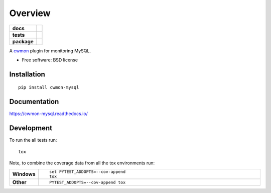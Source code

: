========
Overview
========

.. start-badges

.. list-table::
    :stub-columns: 1

    * - docs
      - |docs|
    * - tests
      - | |travis| |requires|
        | |coveralls|
    * - package
      - |version| |downloads| |wheel| |supported-versions| |supported-implementations|

.. |docs| image:: https://readthedocs.org/projects/cwmon-mysql/badge/?style=flat
    :target: https://readthedocs.org/projects/cwmon-mysql
    :alt: Documentation Status

.. |travis| image:: https://travis-ci.org/RescueTime/cwmon-mysql.svg?branch=develop
    :alt: Travis-CI Build Status
    :target: https://travis-ci.org/RescueTime/cwmon-mysql

.. |requires| image:: https://requires.io/github/RescueTime/cwmon-mysql/requirements.svg?branch=develop
    :alt: Requirements Status
    :target: https://requires.io/github/RescueTime/cwmon-mysql/requirements/?branch=develop

.. |coveralls| image:: https://coveralls.io/repos/github/RescueTime/cwmon-mysql/badge.svg?branch=develop :target: https://coveralls.io/github/RescueTime/cwmon-mysql?branch=develop
    :alt: Coverage Status
    :target: https://coveralls.io/github/RescueTime/cwmon-mysql

.. |version| image:: https://img.shields.io/pypi/v/cwmon-mysql.svg?style=flat
    :alt: PyPI Package latest release
    :target: https://pypi.python.org/pypi/cwmon-mysql

.. |downloads| image:: https://img.shields.io/pypi/dm/cwmon-mysql.svg?style=flat
    :alt: PyPI Package monthly downloads
    :target: https://pypi.python.org/pypi/cwmon-mysql

.. |wheel| image:: https://img.shields.io/pypi/wheel/cwmon-mysql.svg?style=flat
    :alt: PyPI Wheel
    :target: https://pypi.python.org/pypi/cwmon-mysql

.. |supported-versions| image:: https://img.shields.io/pypi/pyversions/cwmon-mysql.svg?style=flat
    :alt: Supported versions
    :target: https://pypi.python.org/pypi/cwmon-mysql

.. |supported-implementations| image:: https://img.shields.io/pypi/implementation/cwmon-mysql.svg?style=flat
    :alt: Supported implementations
    :target: https://pypi.python.org/pypi/cwmon-mysql


.. end-badges

A cwmon_ plugin for monitoring MySQL.

.. _cwmon: https://github.com/RescueTime/cwmon

* Free software: BSD license

Installation
============

::

    pip install cwmon-mysql

Documentation
=============

https://cwmon-mysql.readthedocs.io/

Development
===========

To run the all tests run::

    tox

Note, to combine the coverage data from all the tox environments run:

.. list-table::
    :widths: 10 90
    :stub-columns: 1

    - - Windows
      - ::

            set PYTEST_ADDOPTS=--cov-append
            tox

    - - Other
      - ::

            PYTEST_ADDOPTS=--cov-append tox
